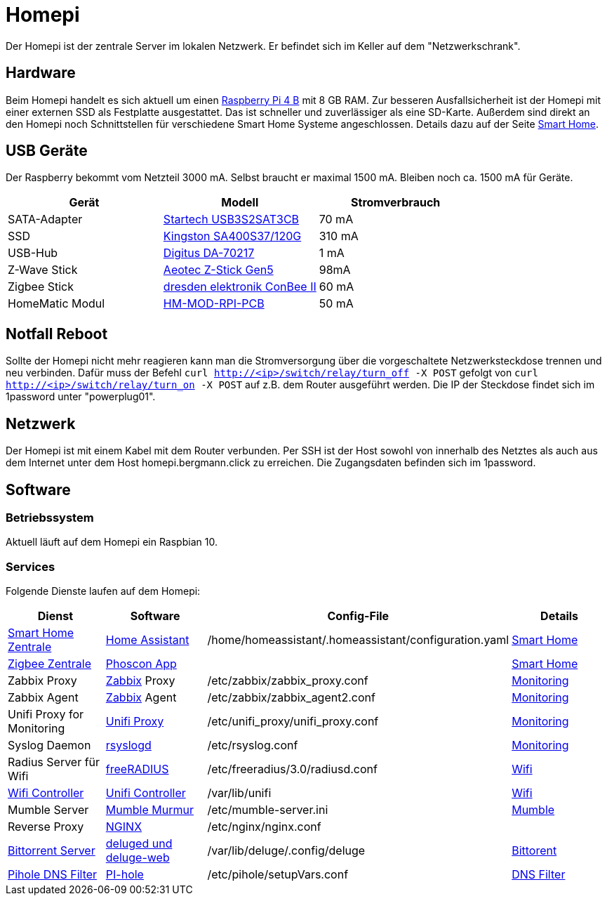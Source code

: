 = Homepi

Der Homepi ist der zentrale Server im lokalen Netzwerk. Er befindet sich im Keller auf dem "Netzwerkschrank". 

== Hardware

Beim Homepi handelt es sich aktuell um einen link:https://www.raspberrypi.org/products/raspberry-pi-4-model-b/[Raspberry Pi 4 B] mit 8 GB RAM.
Zur besseren Ausfallsicherheit ist der Homepi mit einer externen SSD als Festplatte ausgestattet. Das ist schneller und zuverlässiger als eine SD-Karte.
Außerdem sind direkt an den Homepi noch Schnittstellen für verschiedene Smart Home Systeme angeschlossen. Details dazu auf der Seite xref:services/smart_home/index.adoc[Smart Home].

== USB Geräte

Der Raspberry bekommt vom Netzteil 3000 mA. Selbst braucht er maximal 1500 mA. Bleiben noch ca. 1500 mA für Geräte.

|===
|Gerät |Modell |Stromverbrauch

|SATA-Adapter
|link:https://www.startech.com/de-de/hdd/usb3s2sat3cb[Startech USB3S2SAT3CB]
|70 mA

|SSD
|link:https://www.kingston.com/germany/de/ssd/a400-solid-state-drive[Kingston SA400S37/120G]
|310 mA

|USB-Hub
|link:https://www.digitus.info/de/produkte/computer-und-office-zubehoer/computer-zubehoer/usb-komponenten-und-zubehoer/hubs-und-kartenleser/da-70217/[Digitus DA-70217]
|1 mA

|Z-Wave Stick
|link:https://help.aeotec.com/support/solutions/articles/6000167094-z-stick-gen5-technical-specifications[Aeotec Z-Stick Gen5]
|98mA

|Zigbee Stick
|link:https://phoscon.de/de/conbee2[dresden elektronik ConBee II]
|60 mA

|HomeMatic Modul
|link:https://de.elv.com/elv-homematic-komplettbausatz-funkmodul-fuer-raspberry-pi-hm-mod-rpi-pcb-fuer-smart-home-hausautomation-142141[HM-MOD-RPI-PCB]
|50 mA

|===

== Notfall Reboot

Sollte der Homepi nicht mehr reagieren kann man die Stromversorgung über die vorgeschaltete Netzwerksteckdose trennen und neu verbinden.
Dafür muss der Befehl `curl http://<ip>/switch/relay/turn_off -X POST` gefolgt von `curl http://<ip>/switch/relay/turn_on -X POST` auf z.B. dem Router ausgeführt werden.
Die IP der Steckdose findet sich im 1password unter "powerplug01".

== Netzwerk

Der Homepi ist mit einem Kabel mit dem Router verbunden.
Per SSH ist der Host sowohl von innerhalb des Netztes als auch aus dem Internet unter dem Host +homepi.bergmann.click+ zu erreichen. Die Zugangsdaten befinden sich im 1password. 

== Software

=== Betriebssystem

Aktuell läuft auf dem Homepi ein Raspbian 10.

=== Services

Folgende Dienste laufen auf dem Homepi:

|===
|Dienst |Software |Config-File |Details

|link:https://hass.bergmann.click[Smart Home Zentrale]
|link:https://www.home-assistant.io/[Home Assistant]
|+/home/homeassistant/.homeassistant/configuration.yaml+
|xref:services/smart_home/index.adoc[Smart Home]

|link:https://deconz.bergmann.click[Zigbee Zentrale]
|link:https://phoscon.de/de/app/doc[Phoscon App]
|
|xref:services/smart_home/index.adoc[Smart Home]

|Zabbix Proxy
|link:https://www.zabbix.org[Zabbix] Proxy
|+/etc/zabbix/zabbix_proxy.conf+
|xref:services/monitoring.adoc[Monitoring]

|Zabbix Agent
|link:https://www.zabbix.org[Zabbix] Agent
|+/etc/zabbix/zabbix_agent2.conf+
|xref:services/monitoring.adoc[Monitoring]

|Unifi Proxy for Monitoring
|link:https://github.com/zbx-sadman/unifi_proxy[Unifi Proxy]
|+/etc/unifi_proxy/unifi_proxy.conf+
|xref:services/monitoring.adoc[Monitoring]

|Syslog Daemon
|link:https://www.rsyslog.com/doc[rsyslogd]
|+/etc/rsyslog.conf+
|xref:services/monitoring.adoc[Monitoring]

|Radius Server für Wifi
|link:https://freeradius.org[freeRADIUS]
|+/etc/freeradius/3.0/radiusd.conf+
|xref:services/wifi.adoc[Wifi]

|link:https://unifi.bergmann.click[Wifi Controller]
|link:https://www.ui.com/software/[Unifi Controller]
|+/var/lib/unifi+
|xref:services/wifi.adoc[Wifi]

|Mumble Server
|link:https://wiki.mumble.info/wiki/Murmurguide[Mumble Murmur]
|+/etc/mumble-server.ini+
|xref:services/mumble.adoc[Mumble]

|Reverse Proxy
|link:https://www.nginx.com/[NGINX]
|+/etc/nginx/nginx.conf+
|

|link:https://torrents.bergmann.click/[Bittorrent Server]
|link:https://dev.deluge-torrent.org/wiki/UserGuide/Service[deluged und deluge-web]
|+/var/lib/deluge/.config/deluge+
|xref:services/bittorrent.adoc[Bittorent]

|link:https://pihole.bergmann.click/admin[Pihole DNS Filter]
|link:https://pi-hole.net/[PI-hole]
|+/etc/pihole/setupVars.conf+
|xref:services/dns_filter.adoc[DNS Filter]

|===
